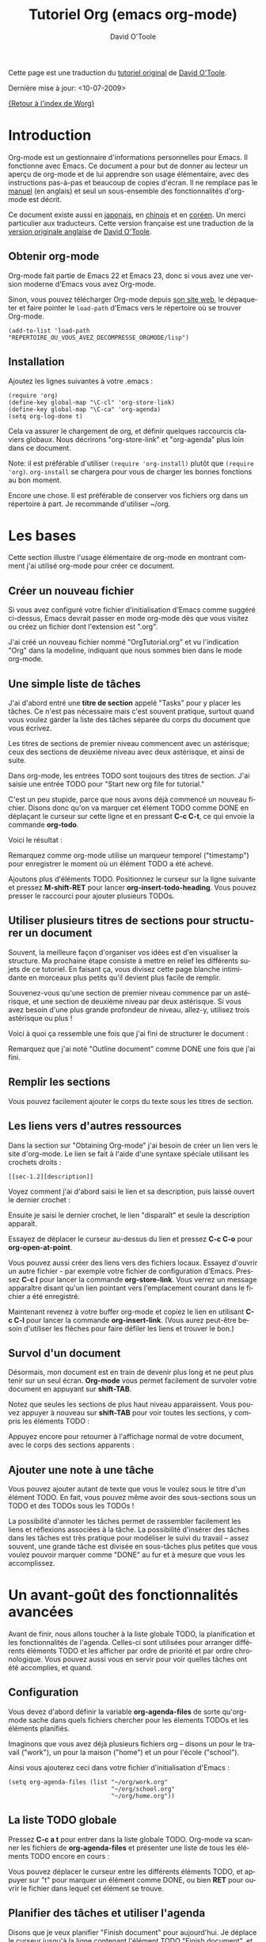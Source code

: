 #+TITLE:    Tutoriel Org (emacs org-mode)
#+AUTHOR:   David O'Toole
#+LANGUAGE: fr

Cette page est une traduction du [[http://dto.freeshell.org/notebook/OrgTutorial.html][tutoriel original]] de [[http://dto.freeshell.org/notebook/][David O'Toole]].

Dernière mise à jour: <10-07-2009>

[[file:../index.org][{Retour à l'index de Worg}]]

* Introduction

# Org-mode is a personal information management and outlining tool for
# Emacs. This document is intended to give the reader a "feel" for
# org-mode and to teach basic usage with step-by-step instructions and
# plentiful screenshots. It is not intended to replace the [[http://orgmode.org/manual/index.html][manual]], as
# only a subset of org-mode's features are covered.

Org-mode est un gestionnaire d'informations personnelles pour Emacs.
Il fonctionne avec Emacs.  Ce document a pour but de donner au lecteur
un aperçu de org-mode et de lui apprendre son usage élémentaire, avec
des instructions pas-à-pas et beaucoup de copies d'écran.  Il ne
remplace pas le [[http://orgmode.org/manual/index.html][manuel]] (en anglais) et seul un sous-ensemble des
fonctionnalités d'org-mode est décrit.

# *Update* -- This document has been [[http://hpcgi1.nifty.com/spen/index.cgi?OrgTutorial][translated into Japanese]] by a
# Mr. T. Okano. Special thanks to Mr. Okano for doing this.

Ce document existe aussi en [[http://hpcgi1.nifty.com/spen/index.cgi?OrgTutorial][japonais]], en [[http://hokmen.chan.googlepages.com/OrgTutorial.en-cn.html][chinois]] et en [[http://jmjeong.com/index.php%3Fdisplay%3DEmacs/OrgMode][coréen]].  Un merci
particulier aux traducteurs.  Cette version française est une traduction
de la [[http://dto.freeshell.org/notebook/OrgTutorial.html][version originale anglaise]] de [[http://dto.freeshell.org][David O'Toole]].

** Obtenir org-mode

# You can download org-mode from the
# [[http://orgmode.org]org-mode home
# page.]]

Org-mode fait partie de Emacs 22 et Emacs 23, donc si vous avez une
version moderne d'Emacs vous avez Org-mode.

Sinon, vous pouvez télécharger Org-mode depuis [[http://orgmode.org/][son site web]], le
dépaqueter et faire pointer le =load-path= d'Emacs vers le répertoire où
se trouver Org-mode.

: (add-to-list 'load-path "REPERTOIRE_OU_VOUS_AVEZ_DECOMPRESSE_ORGMODE/lisp")

** Installation

Ajoutez les lignes suivantes à votre .emacs :

: (require 'org)
: (define-key global-map "\C-cl" 'org-store-link)
: (define-key global-map "\C-ca" 'org-agenda)
: (setq org-log-done t)

Cela va assurer le chargement de org, et définir quelques raccourcis
claviers globaux.  Nous décrirons "org-store-link" et "org-agenda"
plus loin dans ce document.

Note: il est préférable d'utiliser =(require 'org-install)= plutôt que
=(require 'org)=.  =org-install= se chargera pour vous de charger les
bonnes fonctions au bon moment.

# This will make sure org gets loaded, and some basic global key
# combinations are defined. We'll go over what "org-store-link" and
# "org-agenda" do later in this document.

# One more thing---it's best to set aside a separate directory where
# your org files will be kept. I recommend using ~/org.

Encore une chose.  Il est préférable de conserver vos fichiers org
dans un répertoire à part.  Je recommande d'utiliser ~/org.

* Les bases

Cette section illustre l'usage élémentaire de org-mode en montrant
comment j'ai utilisé org-mode pour créer ce document.

# This section illustrates basic org-mode usage by showing how I used
# org-mode to create this document.

** Créer un nouveau fichier

Si vous avez configuré votre fichier d'initialisation d'Emacs comme
suggéré ci-dessus, Emacs devrait passer en mode org-mode dès que vous
visitez ou créez un fichier dont l'extension est ".org".

# If you've configured your Emacs initialization file as suggested
# above, Emacs should enter org-mode whenever you visit or create a file
# with the extension ".org".

J'ai créé un nouveau fichier nommé "OrgTutorial.org" et vu
l'indication "Org" dans la modeline, indiquant que nous sommes bien
dans le mode org-mode.

# I created a new file called "OrgTutorial.org" and saw the "Org"
# indicator in the modeline, showing that we've entered org-mode.


** Une simple liste de tâches

J'ai d'abord entré une *titre de section* appelé "Tasks" pour y placer
les tâches.  Ce n'est pas nécessaire mais c'est souvent pratique,
surtout quand vous voulez garder la liste des tâches séparée du corps
du document que vous écrivez.

# First I entered a *headline* called "Tasks" to keep tasks under. This
# isn't necessary but is often convenient, especially when you want to
# keep tasks separate from the body of a document you're writing.

Les titres de sections de premier niveau commencent avec un astérisque;
ceux des sections de deuxième niveau avec deux astérisque, et ainsi de
suite.

# First-level headlines begin with one star; second-level headlines
# begin with two stars, and so on.

Dans org-mode, les entrées TODO sont toujours des titres de section.
J'ai saisie une entrée TODO pour "Start new org file for tutorial."

# In org-mode, TODO items are always headlines. I entered a TODO item
# for "Start new org file for tutorial."

[[file:../images/dto/tutorial-1.png]]

C'est un peu stupide, parce que nous avons déjà commencé un nouveau
fichier.  Disons donc qu'on va marquer cet élément TODO comme DONE en
déplaçant le curseur sur cette ligne et en pressant *C-c C-t*, ce qui
envoie la commande *org-todo*.

# This is a bit silly, because we've already started a new file. So,
# let's mark the TODO item DONE by moving the cursor onto that line and
# hitting *C-c C-t*, which runs the command *org-todo*.

# Here is the result:		

Voici le résultat :

[[file:../images/dto/tutorial-2.png]]

Remarquez comme org-mode utilise un marqueur temporel ("timestamp")
pour enregistrer le moment où un élément TODO a été achevé.

# Notice how org-mode uses a timestamp to record when a TODO item was
# closed.

# Let's add some more TODO items. Position the cursor on the next line,
# and hit *M-shift-RET* to call *org-insert-todo-heading*. You can hit it
# several times to add several TODOs.

Ajoutons plus d'éléments TODO. Positionnez le curseur sur la ligne
suivante et pressez *M-shift-RET* pour
lancer *org-insert-todo-heading*.  Vous pouvez presser le raccourci
pour ajouter plusieurs TODOs.

[[file:../images/dto/tutorial-3.png]]

** Utiliser plusieurs titres de sections pour structurer un document

# Using headlines to structure a document

# Often the best way to organize your ideas is an outline. My next step
# is to outline the different topics of the tutorial. By doing this, you
# break up the intimidating blank page into a series of
# less-intimidating smaller chunks. Then it becomes easier to fill them
# in.

Souvent, la meilleure façon d'organiser vos idées est d'en visualiser
la structure.  Ma prochaine étape consiste à mettre en relief les
différents sujets de ce tutoriel.  En faisant ça, vous divisez cette
page blanche intimidante en morceaux plus petits qu'il devient plus
facile de remplir.

# Remember that one star begins a first-level heading, and two stars
# begin a second-level heading. If you need deeper nesting, go ahead and
# use three or more stars!

Souvenez-vous qu'une section de premier niveau commence par un
astérisque, et une section de deuxième niveau par deux astérisque.  Si vous
avez besoin d'une plus grande profondeur de niveau, allez-y, utilisez
trois astérisque ou plus !

# Here is what it looked like after I finished outlining the document:

Voici à quoi ça ressemble une fois que j'ai fini de structurer le
document :

[[file:../images/dto/tutorial-4.png]]

# Notice I marked "Outline document" as DONE after I finished.

Remarquez que j'ai noté "Outline document" comme DONE une fois que
j'ai fini.

** Remplir les sections

# You can easily add body text underneath any headline.

Vous pouvez facilement ajouter le corps du texte sous les titres de
section. 

[[file:../images/dto/tutorial-5.png]]

** Les liens vers d'autres ressources

Dans la section sur "Obtaining Org-mode" j'ai besoin de créer un lien
vers le site d'org-mode.  Le lien se fait à l'aide d'une syntaxe
spéciale utilisant les crochets droits :

# In the section on "Obtaining Org-mode" I need to provide a link to the
# org-mode website. A special bracket syntax is used when linking:

[[file:../images/dto/tutorial-6.png]]

: [[sec-1.2][description]]

Voyez comment j'ai d'abord saisi le lien et sa description, puis
laissé ouvert le dernier crochet :

# Watch how I first type the link and description, leaving open the last
# bracket:

# Then when I type the last bracket, the link "collapses" and simply
# shows the description.

Ensuite je saisi le dernier crochet, le lien "disparaît" et seule la
description apparaît.

[[file:../images/dto/tutorial-7.png]]

Essayez de déplacer le curseur au-dessus du lien et pressez *C-c C-o*
pour *org-open-at-point*.

# Try moving the cursor over the link and press *C-c C-o* 
# for *org-open-at-point*.

Vous pouvez aussi créer des liens vers des fichiers locaux.  Essayez
d'ouvrir un autre fichier - par exemple votre fichier de configuration
d'Emacs.  Pressez *C-c l* pour lancer la commande *org-store-link*.
Vous verrez un message apparaître disant qu'un lien pointant vers
l'emplacement courant dans le fichier a été enregistré.

# You can also link to local files. Try visiting another file---for
# example, your emacs initialization file. Then hit *C-c l* to
# call *org-store-link*. You'll see a message that a link was stored to
# the current location in the file you're visiting.

Maintenant revenez à votre buffer org-mode et copiez le lien en
utilisant *C-c C-l* pour lancer la commande *org-insert-link*.  (Vous
aurez peut-être besoin d'utiliser les flèches pour faire défiler les
liens et trouver le bon.)

# Then switch back to your org-mode buffer and paste the link using 
#  *C-c C-l* to call *org-insert-link*. (You may need to press the arrow
# keys to scroll through and find the link you just recorded.)

** Survol d'un document 

Désormais, mon document est en train de devenir plus long et ne peut
plus tenir sur un seul écran.  *Org-mode* vous permet facilement de
survoler votre document en appuyant sur *shift-TAB*.

# By this time, my document is getting longer and I can no longer fit it
# all on one screen. *Org-mode* makes it easy to get an overview of your
# document by pressing *shift-TAB*.

[[file:../images/dto/tutorial-9.png]]

Notez que seules les sections de plus haut niveau apparaissent.  Vous
pouvez appuyer à nouveau sur *shift-TAB* pour voir toutes les
sections, y compris les éléments TODO :

# Notice that just the top-level headings are shown. You can
# hit *shift-TAB* again to show *all* headings, including TODO items:

[[file:../images/dto/tutorial-10.png]]

Appuyez encore pour retourner à l'affichage normal de votre document,
avec le corps des sections apparents :

# Then hit it again to show a normal view of the document, with section
# bodies shown:

[[file:../images/dto/tutorial-11.png]]

** Ajouter une note à une tâche

Vous pouvez ajouter autant de texte que vous le voulez sous le titre
d'un élément TODO.  En fait, vous pouvez même avoir des sous-sections
sous un TODO et des TODOs sous les TODOs !

# You can put as much text as you want under a TODO item's heading. In
# fact, you can even have subheadings under a TODO, and TODOs within
# TODOs!

# Being able to annotate tasks makes it easy to collect related links
# and thoughts along with a task. Being able to nest tasks is great for
# modeling workflow---quite often, a larger task is broken into smaller
# subtasks you want to check off as you do them.

La possibilité d'annoter les tâches permet de rassembler facilement
les liens et réflexions associées à la tâche.  La possibilité
d'insérer des tâches dans les tâches est très pratique pour modéliser
le suivi du travail -- assez souvent, une grande tâche est divisée en
sous-tâches plus petites que vous voulez pouvoir marquer comme "DONE"
au fur et à mesure que vous les accomplissez.

* Un avant-goût des fonctionnalités avancées

Avant de finir, nous allons toucher à la liste globale TODO, la
planification et les fonctionnalités de l'agenda.  Celles-ci sont
utilisées pour arranger différents éléments TODO et les afficher par
ordre de priorité et par ordre chronologique.  Vous pouvez aussi vous
en servir pour voir quelles tâches ont été accomplies, et quand.

# Before we finish, we'll touch on org-mode's global TODO list,
# scheduling, and agenda features. These are used to combine relevant
# TODO items from different org files into a prioritized, chronological
# display. You can also use it to see which tasks were completed, and
# when.

** Configuration

Vous devez d'abord définir la variable *org-agenda-files* de sorte
qu'org-mode sache dans quels fichiers chercher pour les élements TODOs
et les éléments planifiés.

# First you must set the variable *org-agenda-files* so that org-mode
# will know which files to search for TODOs and scheduled items.

# Let's imagine you already have several org files---say, one for work,
# one for home, and one for school.

Imaginons que vous avez déjà plusieurs fichiers org -- disons un pour
le travail ("work"), un pour la maison ("home") et un pour l'école
("school").

Ainsi vous ajouterez ceci dans votre fichier d'initialisation
d'Emacs :

# Then you'd add the following to your emacs initialization file:

: (setq org-agenda-files (list "~/org/work.org"
:                              "~/org/school.org" 
:                              "~/org/home.org"))

** La liste TODO globale

Pressez *C-c a t* pour entrer dans la liste globale TODO.  Org-mode va
scanner les fichiers de *org-agenda-files* et présenter une liste de
tous les éléments TODO encore en cours :

# Press *C-c a t* to enter the global todo list. Org-mode will scan the
# files in *org-agenda-files* and present a listing of all the open TODO
# items:

[[file:../images/dto/tutorial-16.png]]

Vous pouvez déplacer le curseur entre les différents éléments TODO, et
appuyer sur "t" pour marquer un élément comme DONE, ou bien *RET* pour
ouvrir le fichier dans lequel cet élément se trouve.

# You can move the cursor around to the different todo items, and hit
# "t" to mark an item DONE, or hit *RET* to jump to the source file
# where the TODO is located.

** Planifier des tâches et utiliser l'agenda

Disons que je veux planifier "Finish document" pour aujourd'hui.  Je
déplace le curseur jusqu'à la ligne contenant l'élément TODO "Finish
document", et j'appuie sur *C-c C-s* pour lancer la
commande *org-schedule*.  Le calendrier surgit et je peux soit saisir
la date, soit cliquer dessus :

# Let's say I want to schedule "Finish document" for today. I move the
# cursor to the line after the TODO item "Finish document", and hit 
#  *C-c C-s* to run *org-schedule*. The calendar pops up, and I can
# either enter or click the desired date:

[[file:../images/dto/tutorial-12.png]]

# Once I select the date, org-mode inserts a scheduling timestamp after
# the TODO item:

Une fois que je sélectionne la date, org-mode insère un marqueur
temporel ("timestamp") de planification après l'élément TODO :

[[file:../images/dto/tutorial-13.png]]

# Now save your file, and hit *C-c a a* for *org-agenda*. A display of
# this week's scheduled items are displayed:

Maintenant sauvegardez votre fichier et pressez *C-c a a*
pour *org-agenda*.  Les éléments planifiés pour cette semaine
s'affichent :

[[file:../images/dto/tutorial-14.png]]

# Now press "l" (lowercase L) to turn on log display. This displays the
# all finished tasks and their completion times.

Maintenant appuyez sur "l" (L en bas-de-casse) pour afficher les
journaux ("log").   Cela affiche toutes les tâches finies et la date à
laquelle elle ont été achevées.

[[file:../images/dto/tutorial-15.png]]

* Adieu

Ce n'était qu'un petit aperçu de org-mode.  Encore plus de
réjouissances vous attendent dans le [[http://orgmode.org/manual/index.html][manuel en ligne d'org-mode.]]

# This has been only a brief tour of org-mode. More excitement awaits
# you at the 

[[http://bzg.fr][Retour à la page Bastien Guerry]]


